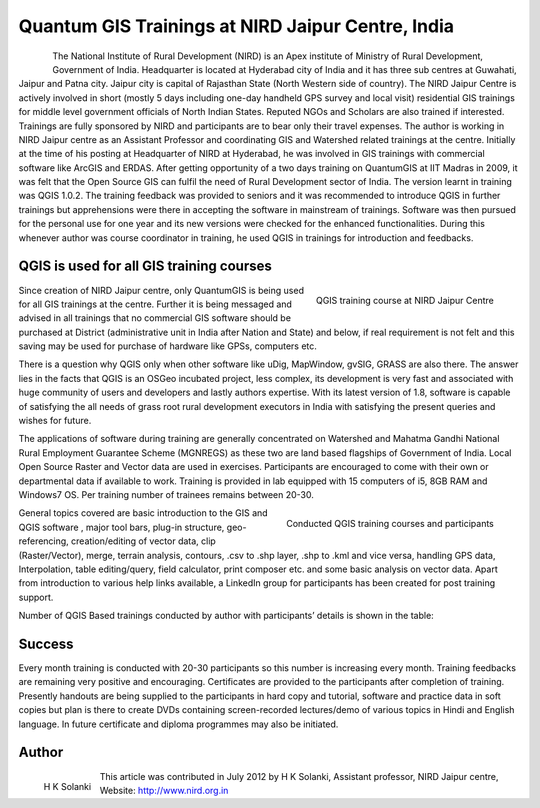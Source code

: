 
==================================================
Quantum GIS Trainings at NIRD Jaipur Centre, India
==================================================


.. figure:: ./images/india_hyderabad1.png
   :alt: Study area in Portugal
   :scale: 60%
   :align: left

The National Institute of Rural Development (NIRD) is an Apex institute of Ministry of Rural Development, Government of India. Headquarter is located at Hyderabad city of India and it has three sub centres at Guwahati, Jaipur and Patna city. Jaipur city is capital of Rajasthan State (North Western side of country). The NIRD Jaipur Centre is actively involved in short (mostly 5 days including one-day handheld GPS survey and local visit) residential GIS trainings for middle level government officials of North Indian States. Reputed NGOs and Scholars are also trained if interested. Trainings are fully sponsored by NIRD and participants are to bear only their travel expenses.
The author is working in NIRD Jaipur centre as an Assistant Professor and coordinating GIS and Watershed related trainings at the centre. Initially at the time of his posting at Headquarter of NIRD at Hyderabad, he was involved in GIS trainings with commercial software like ArcGIS and ERDAS. After getting opportunity of a two days training on QuantumGIS at IIT Madras in 2009, it was felt that the Open Source GIS can fulfil the need of Rural Development sector of India. The version learnt in training was QGIS 1.0.2. The training feedback was provided to seniors and it was recommended to introduce QGIS in further trainings but apprehensions were there in accepting the software in mainstream of trainings. Software was then pursued for the personal use for one year and its new versions were checked for the enhanced functionalities. During this whenever author was course coordinator in training, he used QGIS in trainings for introduction and feedbacks.

QGIS is used for all GIS training courses
=========================================

.. figure:: ./images/india_hyderabad2.jpg
   :alt: QGIS training course at NIRD Jaipur Centre
   :scale: 60%
   :align: right

   QGIS training course at NIRD Jaipur Centre

Since creation of NIRD Jaipur centre, only QuantumGIS is being used for all GIS trainings at the centre. Further it is being messaged and advised in all trainings that no commercial GIS software should be purchased at District (administrative unit in India after Nation and State) and below, if real requirement is not felt and this saving may be used for purchase of hardware like GPSs, computers etc. 

There is a question why QGIS only when other software like uDig, MapWindow, gvSIG, GRASS are also there. The answer lies in the facts that QGIS is an OSGeo incubated project, less complex, its development is very fast and associated with huge community of users and developers and lastly authors expertise. With its latest version of 1.8, software is capable of satisfying the all needs of grass root rural development executors in India with satisfying the present queries and wishes for future. 

The applications of software during training are generally concentrated on Watershed and Mahatma Gandhi National Rural Employment Guarantee Scheme (MGNREGS) as these two are land based flagships of Government of India. Local Open Source Raster and Vector data are used in exercises. Participants are encouraged to come with their own or departmental data if available to work. Training is provided in lab equipped with 15 computers of i5, 8GB RAM and Windows7 OS. Per training number of trainees remains between 20-30.

.. figure:: ./images/india_hyderabad3.png
   :alt: Conducted QGIS training courses and participants
   :scale: 60%
   :align: right

   Conducted QGIS training courses and participants

General topics covered are basic introduction to the GIS and QGIS software , major tool bars, plug-in structure, geo-referencing, creation/editing of vector data, clip (Raster/Vector), merge, terrain analysis, contours, .csv to .shp layer, .shp to .kml and vice versa, handling GPS data, Interpolation, table editing/query, field calculator, print composer etc. and some basic analysis on vector data. Apart from introduction to various help links available, a LinkedIn group for participants has been created for post training support. 

Number of QGIS Based trainings conducted by author with participants’ details is shown in the table:

Success
=======

Every month training is conducted with 20-30 participants so this number is increasing every month. Training feedbacks are remaining very positive and encouraging. Certificates are provided to the participants after completion of training. 
Presently handouts are being supplied to the participants in hard copy and tutorial, software and practice data in soft copies but plan is there to create DVDs containing screen-recorded lectures/demo of various topics in Hindi and English language.  In future certificate and diploma programmes may also be initiated.

Author
======

.. figure:: ./images/india_hyderabadaut.png
   :alt: Conducted QGIS training courses and participants
   :scale: 60%
   :align: left
   
   H K Solanki

This article was contributed in July 2012 by H K Solanki, Assistant professor, NIRD Jaipur centre, Website: http://www.nird.org.in

